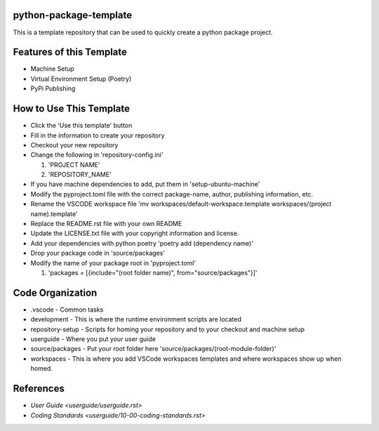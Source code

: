 =======================
python-package-template
=======================
This is a template repository that can be used to quickly create a python package project.

=========================
Features of this Template
=========================
* Machine Setup
* Virtual Environment Setup (Poetry)
* PyPi Publishing

========================
How to Use This Template
========================
- Click the 'Use this template' button
- Fill in the information to create your repository
- Checkout your new repository
- Change the following in 'repository-config.ini'

  #. 'PROJECT NAME'
  #. 'REPOSITORY_NAME'

- If you have machine dependencies to add, put them in 'setup-ubuntu-machine'
- Modify the pyproject.toml file with the correct package-name, author, publishing information, etc.
- Rename the VSCODE workspace file 'mv workspaces/default-workspace.template workspaces/(project name).template'
- Replace the README.rst file with your own README
- Update the LICENSE.txt file with your copyright information and license.
- Add your dependencies with python poetry 'poetry add (dependency name)'
- Drop your package code in 'source/packages'
- Modify the name of your package root in 'pyproject.toml'

  #. 'packages = [{include="(root folder name)", from="source/packages"}]'

=================
Code Organization
=================
* .vscode - Common tasks
* development - This is where the runtime environment scripts are located
* repository-setup - Scripts for homing your repository and to your checkout and machine setup
* userguide - Where you put your user guide
* source/packages - Put your root folder here 'source/packages/(root-module-folder)'
* workspaces - This is where you add VSCode workspaces templates and where workspaces show up when homed.

==========
References
==========

- `User Guide <userguide/userguide.rst>`
- `Coding Standards <userguide/10-00-coding-standards.rst>`
